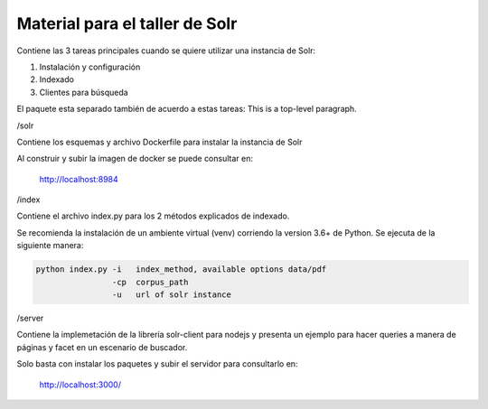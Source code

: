 Material para el taller de Solr
===============================

Contiene las 3 tareas principales cuando se quiere utilizar una instancia de Solr:

1. Instalación y configuración
2. Indexado
3. Clientes para búsqueda

El paquete esta separado también de acuerdo a estas tareas:
This is a top-level paragraph.

/solr
    
Contiene los esquemas y archivo Dockerfile para instalar la instancia de Solr

Al construir y subir la imagen de docker se puede consultar en:

    http://localhost:8984


/index

Contiene el archivo index.py para los 2 métodos explicados de indexado.

Se recomienda la instalación de un ambiente virtual (venv) corriendo la version 3.6+ de Python.
Se ejecuta de la siguiente manera:

.. code-block:: python

   python index.py -i   index_method, available options data/pdf
                   -cp  corpus_path  
                   -u   url of solr instance

/server

Contiene la implemetación de la librería solr-client para nodejs y presenta un ejemplo para
hacer queries a manera de páginas y facet en un escenario de buscador.

Solo basta con instalar los paquetes y subir el servidor para
consultarlo en:

    http://localhost:3000/

